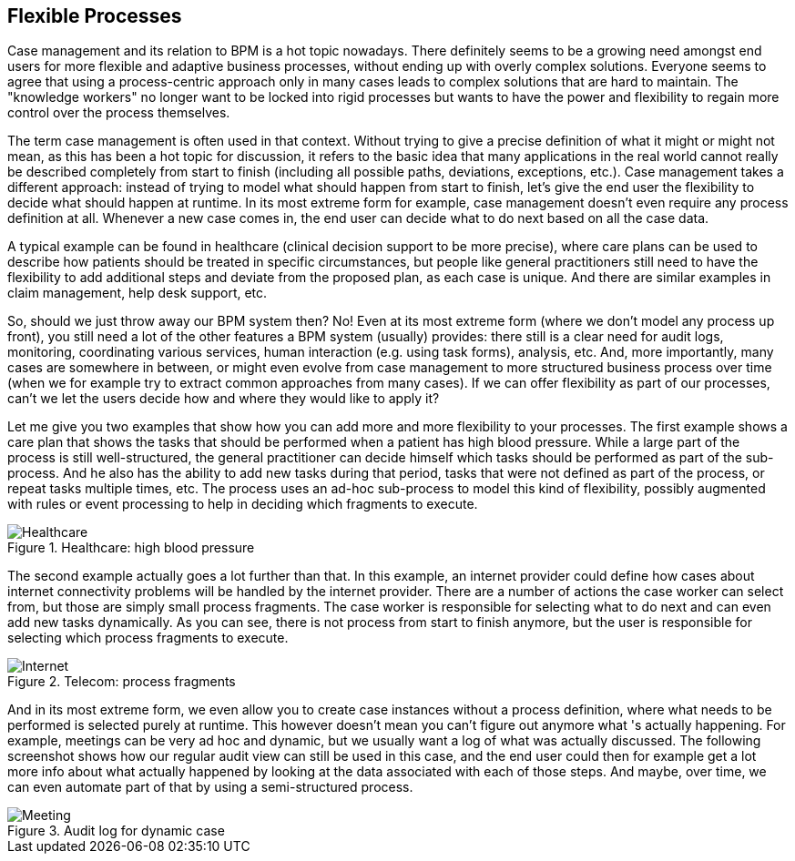 :experimental:

[[jBPMFlexibleProcesses]]
== Flexible Processes

Case management and its relation to BPM is a hot topic nowadays.
There definitely seems to be a growing need amongst end users for more flexible and adaptive business processes, without ending up with overly complex solutions.
Everyone seems to agree that using a  process-centric approach only in many cases leads to complex solutions that are hard to maintain.
The "knowledge workers" no longer want to be locked into rigid processes but wants to have the  power and flexibility to regain more control over the process themselves.

The term case management is often used in that context.
Without trying to give a precise  definition of what it might or might not mean, as this has been a hot topic for discussion, it  refers to the basic idea that many applications in the real world cannot really be described  completely from start to finish (including all possible paths, deviations, exceptions, etc.).  Case management takes a different approach: instead of trying to model what should happen from  start to finish, let's give the end user the flexibility to decide what should happen at runtime.
In its most extreme form for example, case management doesn't even require any process definition  at all.
Whenever a new case comes in, the end user can decide what to do next based on all the  case data.

A typical example can be found in healthcare (clinical decision support to be more precise), where care plans can be used to describe how patients should be treated in specific circumstances, but people like general practitioners still need to have the flexibility to add additional steps  and deviate from the proposed plan, as each case is unique.
And there are similar examples in  claim management, help desk support, etc.

So, should we just throw away our BPM system then? No! Even at its most extreme form (where  we don't model any process up front), you still need a lot of the other features a BPM system  (usually) provides: there still is a clear need for audit logs, monitoring, coordinating various  services, human interaction (e.g.
using task forms), analysis, etc.
And, more importantly, many  cases are somewhere in between, or might even evolve from case management to more structured  business process over time (when we for example try to extract common approaches from many cases).  If we can offer flexibility as part of our processes, can't we let the users decide how and where  they would like to apply it?

Let me give you two examples that show how you can add more and more flexibility to your  processes.
The first example shows a care plan that shows the tasks that should be performed when  a patient has high blood pressure.
While a large part of the process is still well-structured,  the general practitioner can decide himself which tasks should be performed as part of the  sub-process.
And he also has the ability to add new tasks during that period, tasks that were not  defined as part of the process, or repeat tasks multiple times, etc.
The process uses an ad-hoc  sub-process to model this kind of flexibility, possibly augmented with rules or event processing  to help in deciding which fragments to execute.

.Healthcare: high blood pressure
image::FlexibleProcesses/Healthcare.png[]


The second example actually goes a lot further than that.
In this example, an internet provider  could define how cases about internet connectivity problems will be handled by the internet provider.
There are a number of actions the case worker can select from, but those are simply small process  fragments.
The case worker is responsible for selecting what to do next and can even add new tasks  dynamically.
As you can see, there is not process from start to finish anymore, but the user is  responsible for selecting which process fragments to execute.

.Telecom: process fragments
image::FlexibleProcesses/Internet.png[]


And in its most extreme form, we even allow you to create case instances without a process  definition, where what needs to be performed is selected purely at runtime.
This however doesn't  mean you can't figure out anymore what 's actually happening.
For example, meetings can be very  ad hoc and dynamic, but we usually want a log of what was actually discussed.
The following  screenshot shows how our regular audit view can still be used in this case, and the end user  could then for example get a lot more info about what actually happened by looking at the data  associated with each of those steps.
And maybe, over time, we can even automate part of that by  using a semi-structured process.

.Audit log for dynamic case
image::FlexibleProcesses/Meeting.png[]
